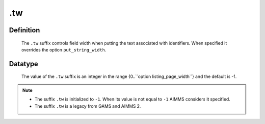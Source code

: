 .. _.tw:

.tw
===

Definition
----------

    The ``.tw`` suffix controls field width when putting the text associated
    with identifiers. When specified it overrides the option
    ``put_string_width``.

Datatype
--------

    The value of the ``.tw`` suffix is an integer in the range
    {0..``option listing_page_width``} and the default is -1.

.. note::

    -  The suffix ``.tw`` is initialized to ``-1``. When its value is not
       equal to ``-1`` AIMMS considers it specified.

    -  The suffix ``.tw`` is a legacy from GAMS and AIMMS 2.
